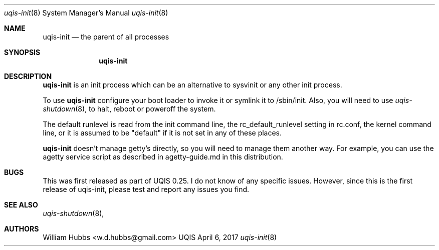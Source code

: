 .\" Copyright (c) 2007-2015 The OpenRC Authors.
.\" This file is part of the UQIS project. It is subject to the license terms in
.\" the LICENSE file found in the top-level directory of this
.\" distribution and at https://github.com/Uquinix/uqis/blob/HEAD/LICENSE
.\" This file may not be copied, modified, propagated, or distributed
.\"    except according to the terms contained in the LICENSE file.
.\"
.Dd April 6, 2017
.Dt uqis-init 8 SMM
.Os UQIS
.Sh NAME
.Nm uqis-init
.Nd the parent of all processes
.Sh SYNOPSIS
.Nm
.Sh DESCRIPTION
.Nm
is an init process which can be an alternative to sysvinit or any other
init process.
.Pp
To use
.Nm
configure your boot loader to invoke it or symlink it to /sbin/init.
Also, you will need to use
.Xr uqis-shutdown 8 ,
to halt, reboot or poweroff the system.
.Pp
The default runlevel is read from the init command line, the
rc_default_runlevel setting in rc.conf, the kernel command line, or it is
assumed to be "default" if it is not set in any of these places.
.Pp
.Nm
doesn't manage getty's directly, so you will need to manage them another
way. For example, you can use the agetty service script as described in
agetty-guide.md in this distribution.
.Sh BUGS
This was first released as part of UQIS 0.25.
I do not know of any specific issues. However, since this is the first
release of uqis-init, please test and report any issues you find.
.Sh SEE ALSO
.Xr uqis-shutdown 8 ,
.Sh AUTHORS
.An William Hubbs <w.d.hubbs@gmail.com>

